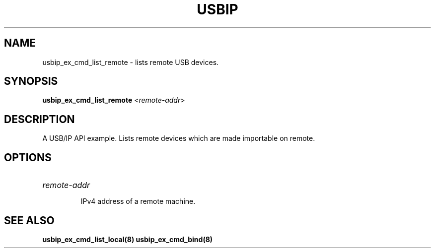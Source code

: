 .TH USBIP "8" "May 2016" "usbip" "System Administration Utilities"
.SH NAME
usbip_ex_cmd_list_remote \- lists remote USB devices.
.SH SYNOPSIS
.B usbip_ex_cmd_list_remote
<\fIremote-addr\fR>

.SH DESCRIPTION
A USB/IP API example. Lists remote devices which are made importable on
remote.

.SH OPTIONS
.HP
\fIremote-addr\fR
.IP
IPv4 address of a remote machine.
.PP

.SH "SEE ALSO"
\fBusbip_ex_cmd_list_local\fP\fB(8)\fB\fP
\fBusbip_ex_cmd_bind\fP\fB(8)\fB\fP
